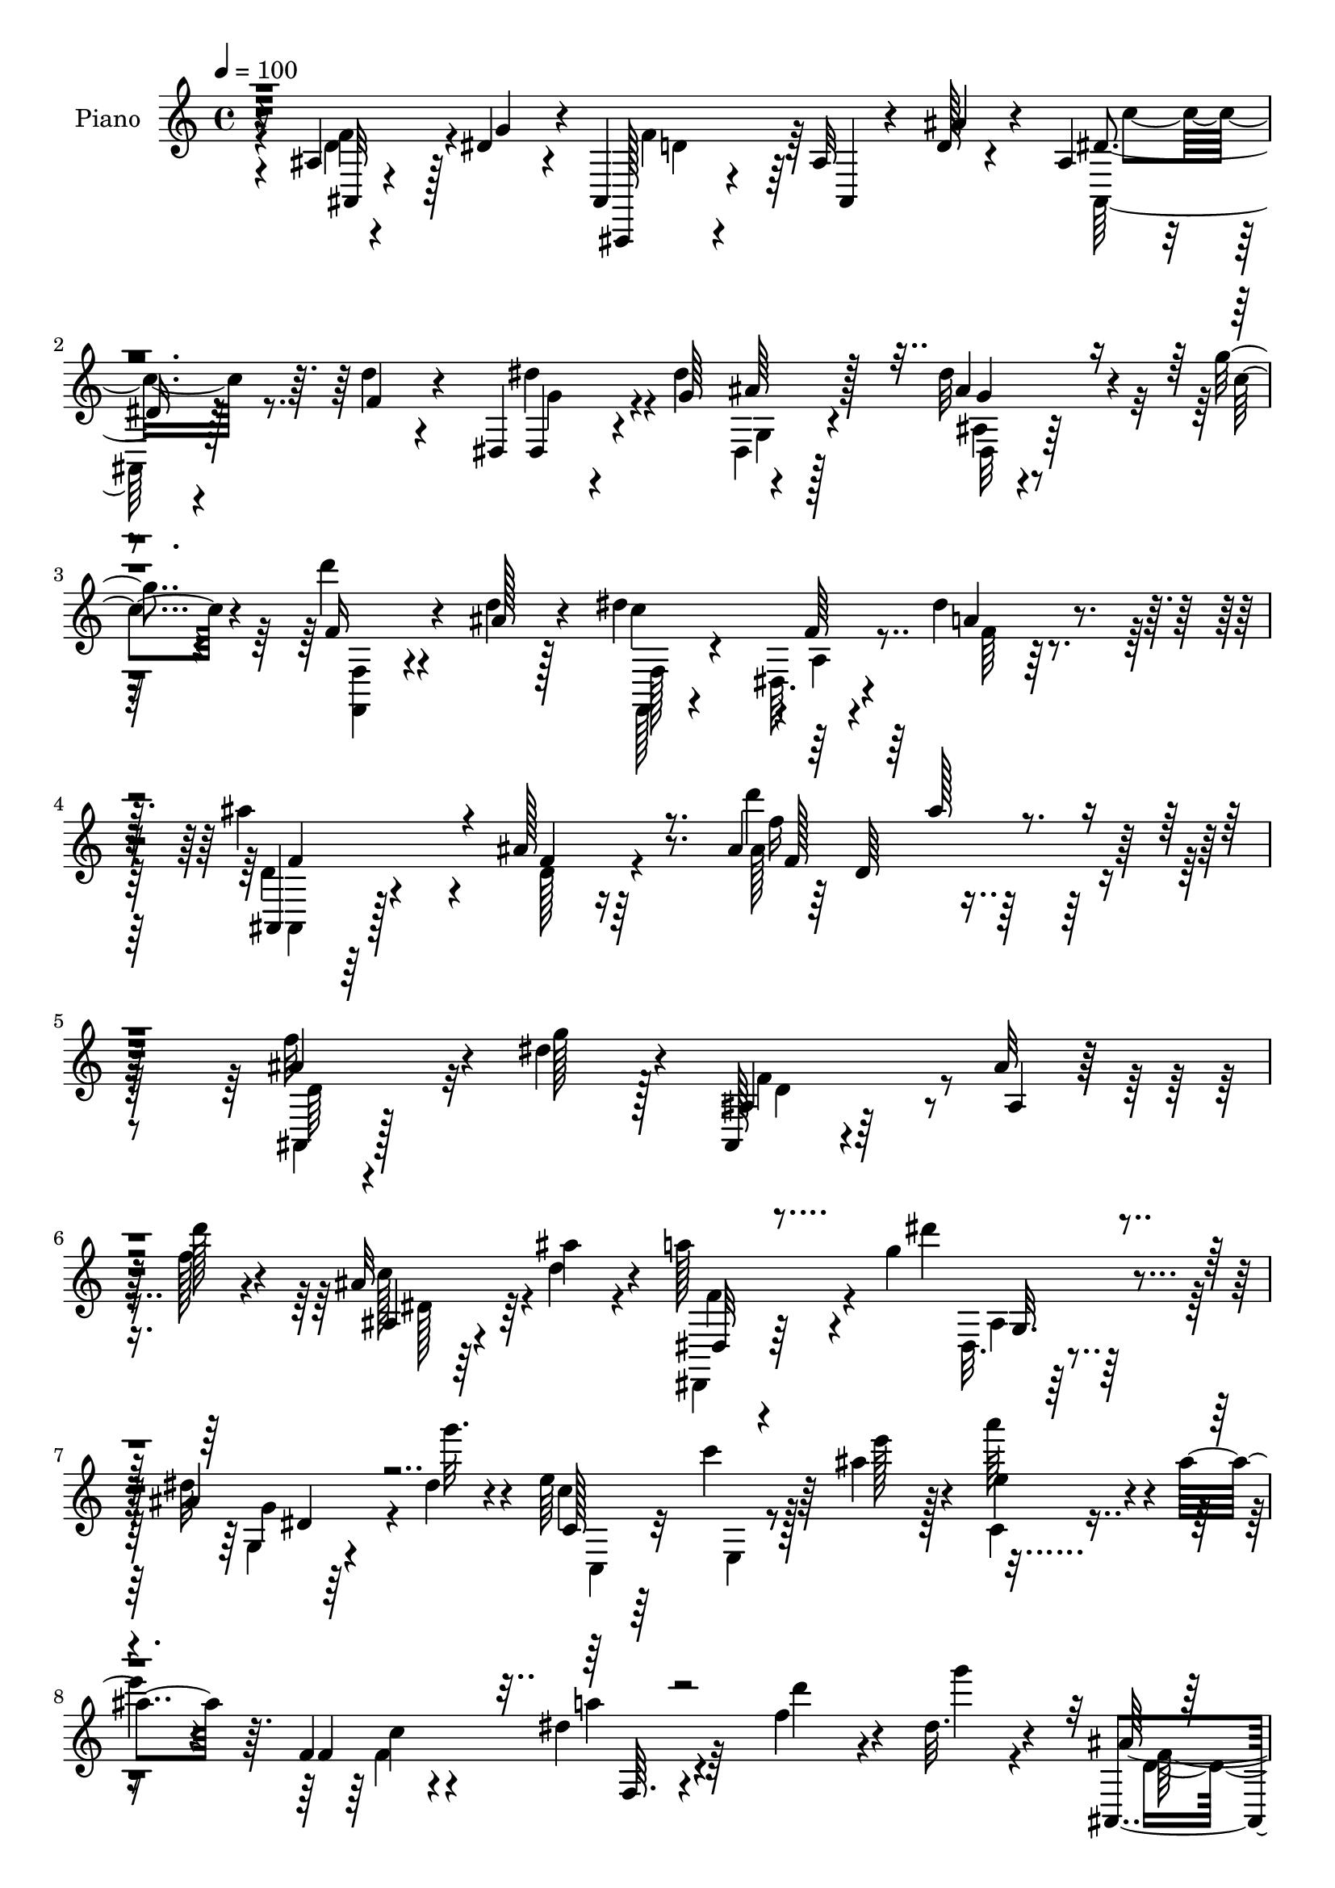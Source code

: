 % Lily was here -- automatically converted by c:/Program Files (x86)/LilyPond/usr/bin/midi2ly.py from mid/361.mid
\version "2.14.0"

\layout {
  \context {
    \Voice
    \remove "Note_heads_engraver"
    \consists "Completion_heads_engraver"
    \remove "Rest_engraver"
    \consists "Completion_rest_engraver"
  }
}

trackAchannelA = {


  \key c \major
    
  \time 4/4 
  

  \key c \major
  
  \tempo 4 = 100 
  
  % [MARKER] DH059     
  
}

trackA = <<
  \context Voice = voiceA \trackAchannelA
>>


trackBchannelA = {
  
  \set Staff.instrumentName = "Piano"
  
}

trackBchannelB = \relative c {
  r16 ais'4*13/96 r4*64/96 dis4*28/96 r4*8/96 ais,4*19/96 r4*98/96 ais'32 
  r4*46/96 d128*5 r4*35/96 ais4*17/96 r4*34/96 d'4*16/96 r4*38/96 dis,,4*16/96 
  r4*49/96 dis''4*47/96 ais64*5 r128*27 dis32 r4*64/96 g4*16/96 
  r4*17/96 d'4*19/96 r4*43/96 d,4*14/96 r128*13 dis4*122/96 r4*1/96 f,64 
  r4*50/96 dis'4*17/96 r4*49/96 ais'4*104/96 r4*14/96 ais,128*5 
  r64*19 ais4*109/96 r128*45 ais4*14/96 r4*62/96 dis4*26/96 r4*11/96 ais,,128*5 
  r4*104/96 ais''32 r64*7 d'128*5 r4*37/96 ais,32 r64*7 ais'4*17/96 
  r4*34/96 a128*13 r4*25/96 g4*68/96 r4*83/96 ais,4*10/96 r64*11 dis4*13/96 
  r4*16/96 e64*23 r64*5 ais4*25/96 r4*26/96 e4*34/96 r4*19/96 ais4*41/96 
  r64. f,4*41/96 r4*71/96 dis'4*23/96 r4*85/96 f4*55/96 r4*16/96 dis32. 
  r4*13/96 ais,,4*17/96 r4*94/96 ais''4*8/96 r4*44/96 d4*14/96 
  r4*37/96 ais4*13/96 r128*13 f'4*20/96 r4*32/96 dis,,,4*13/96 
  r128*17 dis'''4*49/96 r4 dis64. r4*65/96 c'4*19/96 r4*10/96 f,,,128*5 
  r4*43/96 ais''4*17/96 r4*34/96 f,128*11 r4*77/96 a32 r64*7 dis4*22/96 
  r64*5 ais,,128*7 r4*92/96 ais''32. r4*91/96 ais4*10/96 r8. ais'4*20/96 
  r4*8/96 dis,,,128*5 r4*94/96 dis'4*20/96 r4*34/96 dis''4*29/96 
  r16 dis,64. r4*47/96 dis'64*5 r32. ais,,,128*5 r8 f'''4*88/96 
  r128*21 ais,4*13/96 r128*23 d'4*13/96 r4*13/96 g,,4*34/96 r64*13 g4*16/96 
  r64*7 c'4*52/96 r4*2/96 g4*47/96 r4*8/96 c4*26/96 r4*26/96 f,,, 
  r64*15 dis''4*26/96 r128*29 ais,4*20/96 r128*19 g''4*14/96 r4*19/96 ais,,4*16/96 
  r4*101/96 ais'32 r128*13 d4*17/96 r4*34/96 ais4*25/96 r4*28/96 d'4*16/96 
  r4*40/96 dis,,,4*13/96 r128*17 dis'''4*59/96 r4*100/96 dis4*11/96 
  r128*23 c'128*7 r64. d4*22/96 r4*38/96 ais4*23/96 r4*31/96 dis,128*45 
  r64*7 dis4*17/96 r4*46/96 ais,,4*19/96 r4*89/96 ais''4*29/96 
  r4*86/96 ais'64*7 r32*17 ais,4*119/96 r4*103/96 ais4*22/96 r4*31/96 d''128*5 
  r128*13 dis,4*17/96 r4*37/96 <ais ais' >16 r4*29/96 dis,,,128*5 
  r128*15 dis'''4*67/96 r4*82/96 dis,4*10/96 r128*23 dis'128*5 
  r4*14/96 c,,,4*19/96 r64*15 ais''128*5 r4*37/96 ais''4*26/96 
  r4*25/96 a4*28/96 r4*25/96 ais16 r4*31/96 c,4*85/96 r4*26/96 dis4*31/96 
  r4*79/96 d4*44/96 r4*22/96 g128*5 r128*7 d8 r4*67/96 ais,128*7 
  r4*31/96 ais''4*25/96 r128*9 ais,,32. r4*34/96 d''4*17/96 r4*37/96 dis,,,32. 
  r4*44/96 dis'''4*61/96 r4*88/96 ais,32 r32*5 c''4*28/96 r128 d128*11 
  r16 ais4*25/96 r4*26/96 f,,4*34/96 r4*77/96 f'64 r4*50/96 dis'128*7 
  r4*35/96 ais,,,4*19/96 r64*17 ais''4*10/96 r4 ais'4*13/96 r4*44/96 ais'4*47/96 
  r4*7/96 dis,,,,4*22/96 r4*92/96 dis'64. r4*43/96 dis''4*26/96 
  r4*29/96 dis,32 r128*23 dis''128*5 r128*5 ais,,,4*14/96 r128*17 d'''4*85/96 
  r4*73/96 f,,4*11/96 r8. d'4*10/96 r4*16/96 g,,,4*17/96 r4*92/96 ais'4*23/96 
  r4*32/96 c''128*17 r4*2/96 g4*59/96 r4*23/96 c4*17/96 r4*14/96 f,,,4*35/96 
  r32*7 dis''4*19/96 r4*92/96 ais,,4*34/96 r64*7 g'''4*17/96 r4*13/96 ais,,,,4*16/96 
  r4*106/96 f''4*13/96 r4*40/96 d''4*17/96 r4*32/96 ais,32. r4*41/96 d''4*17/96 
  r4*35/96 dis,,,128*5 r8 g'''64*11 r128*29 ais,,32 r4*68/96 c''4*34/96 
  r4*58/96 ais4*19/96 r4*32/96 f,,4*28/96 r4*89/96 dis'64. r4*50/96 c'4*14/96 
  r4*53/96 ais'4*113/96 r4*136/96 ais,,4*16/96 r4*62/96 dis16 r4*7/96 ais,,4*20/96 
  r4*91/96 ais''4*13/96 r4*40/96 d'4*13/96 r64*7 c128*11 r4*14/96 ais16 
  r4*29/96 dis,,,4*14/96 r128*17 g''4*91/96 r128*19 dis,,4*16/96 
  r128*21 g''4*16/96 r4*11/96 c,,,4*17/96 r4*95/96 ais''32. r4*35/96 ais'4*31/96 
  r4*20/96 a4*50/96 r128 ais4*34/96 r4*20/96 f,,,128*5 r4*92/96 dis'''4*25/96 
  r4*83/96 ais16 r4*52/96 dis128*7 r4*10/96 d4*62/96 r64*9 ais32 
  r128*13 ais'4*32/96 r4*19/96 ais,,32 r4*41/96 d''4*13/96 r4*37/96 dis,,,4*13/96 
  r4*52/96 dis'''128*15 g,4*31/96 r4*70/96 dis'32 r4*64/96 c'4*23/96 
  r4*5/96 f,,,4*17/96 r4*43/96 ais''128*5 r4*35/96 f,4*34/96 r64*13 c'4*10/96 
  r4*44/96 dis4*17/96 r4*44/96 ais,,4*19/96 r4*95/96 ais''128*5 
  r4*94/96 ais4*17/96 r4*38/96 ais,4*14/96 r4*46/96 dis,4*16/96 
  r4*95/96 ais''4*23/96 r128*11 dis' r128*7 dis,4*8/96 r8. dis4*11/96 
  r4*14/96 ais,,32 r128*17 d'''4*83/96 r64*11 d128*15 r4*40/96 d4*11/96 
  r4*10/96 g,,,128*7 r128*31 ais'4*19/96 r4*40/96 c'4*56/96 r128*21 c4*20/96 
  r4*22/96 f,,4*34/96 r64*13 dis'128*9 r4*83/96 ais4*17/96 r4*58/96 g'4*22/96 
  r4*11/96 ais,,,32. r4*98/96 ais'64. r4*41/96 ais'64. r64*7 ais,4*19/96 
  r4*37/96 d''4*19/96 r4*41/96 dis,,128*5 r4*52/96 dis''4*73/96 
  r128*29 dis4*14/96 r4*62/96 fis4*20/96 r128*7 d'4*26/96 r4*41/96 ais4*17/96 
  r4*41/96 a4*115/96 r4*10/96 dis,4*11/96 r128*21 a'4*23/96 r4*46/96 ais,,4*16/96 
  r4*110/96 ais''4*19/96 r4*142/96 ais4*25/96 
}

trackBchannelBvoiceB = \relative c {
  r4*26/96 ais32 r4*65/96 g''4*28/96 r4*7/96 ais,,,128*5 r4*103/96 ais'4*10/96 
  r4*46/96 ais''4*29/96 r4*22/96 dis,4*28/96 r4*23/96 f4*22/96 
  r4*32/96 dis,4*26/96 r4*40/96 g'64*9 r4*103/96 ais4*50/96 r4*26/96 c4*19/96 
  r4*13/96 f,16 r4*38/96 ais128*5 r4*40/96 c4*128/96 r4*50/96 a4*19/96 
  r4*47/96 ais,,4*16/96 r64*17 f''4*10/96 r16*5 d''4*41/96 r128*67 f,32*5 
  r4*17/96 g128*7 r128*5 ais,,4*19/96 r64*17 ais4*10/96 r64*7 f''128*7 
  r4*32/96 ais,,4*13/96 r4*40/96 d'4*25/96 r4*28/96 dis,,32 r4*52/96 dis'''4*59/96 
  r64*15 dis,32 r4*65/96 g'32. r4*11/96 c,,,128*7 r64*15 c''4*11/96 
  r8 e128*7 r128*9 a64*7 r4*14/96 
  | % 8
  e4*35/96 r4*13/96 f,,4*28/96 r4*89/96 a'4*11/96 r4*92/96 d4*52/96 
  r4*19/96 g4*14/96 r4*16/96 ais,,128*9 r128*29 ais4*5/96 r4*44/96 ais''4*26/96 
  r4*26/96 dis,16 r4*28/96 d'32 r4*40/96 dis,,32. r4*46/96 g''4*53/96 
  r4*92/96 ais,4*10/96 r4*64/96 g'4*13/96 r128*5 f,32. r64*7 d'32 
  r4*37/96 <c' dis, >128*33 r32 f,,64. r4*44/96 a'16 r4*29/96 ais32*11 
  r4*89/96 ais4*49/96 r4*61/96 dis,,4*23/96 r128*29 ais'4*19/96 
  r16. g'4*26/96 r4*26/96 dis,32 r4*43/96 g'4*31/96 r32. dis'128*11 
  r4*32/96 d4*85/96 r4*65/96 d,4*40/96 r4*67/96 g,,4*19/96 r128*31 c'4*17/96 
  r4*95/96 e4*38/96 r128*23 f,16. r4*83/96 a4*13/96 r4 d128*19 
  r128*7 dis4*13/96 r4*19/96 ais16 r4. ais'4*31/96 r4*22/96 c4*35/96 
  r32. f,4*22/96 r4*32/96 dis'8 r4*16/96 g,64*11 r4*95/96 dis,4*11/96 
  r4*70/96 g'4*14/96 r4*14/96 f16 r4*37/96 d128*5 r4*38/96 f,4*40/96 
  r8. dis32. r4*47/96 a''4*19/96 r4*43/96 ais4*115/96 f,4*266/96 
  r4*89/96 d''4*47/96 r128*7 g4*23/96 r128*5 ais,,,4*25/96 r4*94/96 d'32. 
  r4*32/96 f'4*14/96 r4*40/96 c128*5 r128*13 d4*26/96 r128*9 dis,4*22/96 
  r4*38/96 g''4*76/96 r4*74/96 ais,,4*10/96 r4*68/96 g''4*19/96 
  r4*10/96 c,,,4*29/96 r128*27 c'32 r4*40/96 c'64*5 r4*20/96 c4*28/96 
  r4*26/96 c4*34/96 r4*20/96 f,,, r4*92/96 a'4*17/96 r4*91/96 f''128*15 
  r4*22/96 dis4*14/96 r4*22/96 ais,,4*20/96 r4*97/96 d'4*19/96 
  r4*31/96 d'4*13/96 r4*38/96 dis4*20/96 r4*34/96 f4*22/96 r4*31/96 dis'128*17 
  r4*10/96 g,128*23 r4*80/96 dis,,4*20/96 r4*85/96 f,128*5 r4*41/96 d'''128*5 
  r16. dis32*9 r4*2/96 dis,4*8/96 r4*49/96 a''4*22/96 r128*11 ais4*139/96 
  r4*89/96 ais,,4*22/96 r16. d'4*13/96 r4*41/96 dis,4*29/96 r4*83/96 dis'32 
  r4*40/96 dis''4*29/96 r4*26/96 ais,,128*5 r4*67/96 dis'32 r4*19/96 ais,4*11/96 
  r4*53/96 d'4*83/96 r128*25 d,4*11/96 r4*71/96 d''4*14/96 r32 g,,,4*29/96 
  r128*27 c16 r32*7 g128*7 r4*91/96 c''4*146/96 r32*7 f,64*9 r4*23/96 dis4*17/96 
  r4*14/96 ais,,4*22/96 r4*98/96 ais'4*14/96 r4*40/96 ais''4*34/96 
  r128*5 ais,,,4*41/96 r32. f'''4*22/96 r4*29/96 dis,,4*25/96 r128*13 dis''4*52/96 
  r4*100/96 ais'4*59/96 r128*17 f,,,4*14/96 r4*49/96 d'''4*25/96 
  r4*26/96 dis4*104/96 r4*13/96 f,4*7/96 r128*17 a'4*17/96 r128*17 d,128*41 
  r4*128/96 ais,,128*5 r4*61/96 g''4*19/96 r32 ais,,4*26/96 r4*86/96 ais4*17/96 
  r4*34/96 f''4*20/96 r16. dis128*11 r4*14/96 d,128*5 r4*38/96 dis4*20/96 
  r128*15 dis'4*79/96 r128*23 dis8 r128*19 c,4*29/96 r128*29 c'4*13/96 
  r4*38/96 e4*31/96 r4*19/96 e r128*29 f,,4*25/96 r128*29 dis'4*13/96 
  r4*91/96 f'4*59/96 r32. g128*5 r4*14/96 f8. r4*46/96 ais,,4*14/96 
  r16. d'4*17/96 r128*11 ais,,4*14/96 r128*13 f'''128*7 r4*31/96 dis,,4*19/96 
  r4*44/96 g''4*56/96 r4*91/96 ais,4*14/96 r64*15 f4*17/96 r64*7 d'4*16/96 
  r4*35/96 f,,128*7 r64*15 a'4*11/96 r4*44/96 a'32. r64*7 d,16 
  r4*92/96 d32 r4*97/96 ais,32. r4*37/96 gis'4*7/96 r128*17 dis16 
  r4*88/96 g4*22/96 r4*35/96 g'64*5 r4*22/96 dis'4*31/96 r4*50/96 dis32 
  r4*13/96 ais,, r128*17 d'4*77/96 r8. ais32 r4*92/96 g16. r4*80/96 c128*5 
  r128*31 ais4*16/96 r4*95/96 f,32. r4 f'4*17/96 r4*91/96 ais,4*32/96 
  r4*43/96 dis'4*23/96 r4*10/96 ais,4*25/96 r64*15 ais'32 r128*13 ais'128*15 
  r64 a,4*19/96 r16. f'4*26/96 r4*34/96 dis'4*47/96 r4*22/96 g,4*83/96 
  r4*76/96 dis,4*25/96 r4*50/96 c''4*29/96 r32 f,4*28/96 r4*41/96 d128*5 
  r64*7 f,4*20/96 r128*35 a4*13/96 r32*5 dis16 r4*46/96 ais,4*25/96 
  r64*17 f'4*17/96 r4. d''64*5 
}

trackBchannelBvoiceC = \relative c {
  \voiceFour
  r4*26/96 d'4*50/96 r128*21 f4*74/96 r64*25 ais,,64*5 r128*25 dis''4*44/96 
  r4*65/96 dis,,4*28/96 r128*29 ais'4*11/96 r4*98/96 <f, f' >4*16/96 
  r4*100/96 f128*7 r4*97/96 dis'64. r4*53/96 f'64 r128*19 d4*38/96 
  r4*80/96 d128*5 r4*118/96 ais'128*31 r128*49 ais,,4*14/96 r128*33 f''4*76/96 
  r4*149/96 c'128*11 r4*73/96 dis,,,4*16/96 r64*15 dis'32. r4*91/96 g4*10/96 
  r4*94/96 c'4*133/96 r128*29 c,4*11/96 r4*94/96 f4*131/96 r4*188/96 d4*47/96 
  r4*167/96 ais,4*32/96 r8. dis''4*47/96 r4*59/96 ais,128*11 r4*70/96 ais'4*53/96 
  r4*49/96 d4*19/96 r4*91/96 f,,,4*23/96 r4*143/96 f''128*5 r16. ais,,4*28/96 
  r32*7 ais4*14/96 r4 d'128*13 r128*23 dis'4*104/96 r64 g,,16 r4*83/96 dis''64*5 
  r128*25 g,128*11 r128*25 ais,4*37/96 r128*23 d'4*47/96 r32*5 d4*80/96 
  r4*145/96 g,,4*22/96 r4*86/96 f'4*137/96 r4*89/96 f32*5 r4*50/96 d4*44/96 
  r128*59 ais,4*46/96 r4*62/96 dis,128*5 r64*17 g'4*11/96 r4*97/96 ais4*8/96 
  r4*101/96 f4*14/96 r128*33 c''4*139/96 r4*101/96 ais,,4*28/96 
  r4*83/96 d'4*25/96 r128*33 d'4*34/96 r4*200/96 f128*17 r32. dis4*23/96 
  r4*14/96 f4*65/96 r4*104/96 d4*17/96 r4*38/96 ais,64*5 r4*77/96 f''4*49/96 
  r4*55/96 dis,,16 r128*27 dis4*19/96 r4*88/96 e''4*113/96 r4*101/96 c,4*19/96 
  r128*29 f,4*28/96 r4*85/96 c''4*34/96 r4*74/96 ais,4*122/96 r4*199/96 c''4*34/96 
  r4*73/96 dis,,,4*25/96 r4*80/96 dis4*17/96 r128*29 ais'''4*52/96 
  r4*53/96 f,,4*25/96 r4*83/96 c'''128*39 r128*35 d,64*23 r4*91/96 f,4*13/96 
  r4*98/96 dis''128*43 r4*37/96 g,4*26/96 r4*28/96 dis'4*34/96 
  r8 g,32 r4*17/96 dis32. r4*47/96 f4*82/96 r128*25 ais,,4*17/96 
  r4*67/96 f''4*4/96 r16 d'32*5 r4*46/96 e,,4*25/96 r32*7 ais,32 
  r4*100/96 f,4*23/96 r4*97/96 c'''32. r4*92/96 d128*17 r4*56/96 d64*9 
  r4*71/96 d,4*7/96 r4*95/96 dis'4*16/96 r64*15 dis'4*43/96 r4*65/96 dis,,4*20/96 
  r4*89/96 dis,4*14/96 r4*95/96 f16 r4*91/96 c'''128*31 r4*23/96 a,4*8/96 
  r4*119/96 ais,,4*121/96 r4*131/96 f'''128*19 r4*49/96 d4*52/96 
  r4*167/96 c,,4*14/96 r128*11 d'' r4*19/96 a'4*38/96 r4*70/96 dis,,4*43/96 
  r128*21 dis64. r4*95/96 e'4*46/96 r128*57 c,128*11 r4*73/96 c''4*134/96 
  r4*83/96 d,4*55/96 r128*17 ais,,4*17/96 r128*67 c'''16. r4*68/96 dis4*47/96 
  r32*5 ais,4*35/96 r4*71/96 ais'64*9 r4*47/96 d4*19/96 r4*91/96 dis,32*7 
  r4*29/96 f,64. r4*104/96 ais'4*146/96 r4*82/96 ais4*32/96 r4*22/96 ais16 
  r128*11 dis,4*109/96 r4*2/96 dis,4*125/96 r4*65/96 g'4*13/96 
  r4*14/96 dis4*16/96 r4*46/96 f4*82/96 r4*68/96 f4*32/96 r128*25 d'4*68/96 
  r4*154/96 c,,4*17/96 r128*31 a''4*140/96 r4*82/96 d,4*50/96 r4*58/96 f4*59/96 
  | % 44
  r4*107/96 ais,,4*8/96 r64*7 c''4*44/96 r32 gis,4*13/96 r4*47/96 dis128*7 
  r4*94/96 dis128*9 r4*85/96 ais''4*55/96 r4*61/96 f,64*5 r4 dis'128*17 
  r128*25 f,4*8/96 r64*11 f'128*7 r4*47/96 ais4*143/96 r4*151/96 ais128*5 
}

trackBchannelBvoiceD = \relative c {
  \voiceTwo
  r4*26/96 f'4*58/96 r4*56/96 d4*62/96 r64*27 c'4*34/96 r8. g4*34/96 
  r4*77/96 g,4*26/96 r4*85/96 dis32 r128*71 f128*11 r4*88/96 a4*7/96 
  r4*116/96 ais,4*26/96 r128*75 f'''16 r4*215/96 d,64*9 r32*5 d4*62/96 
  r4*163/96 dis128*9 r64*13 f4*41/96 r4*67/96 ais,4*17/96 r64*15 g'4*43/96 
  r4*62/96 c,,4*32/96 r32*7 e4*5/96 r4*203/96 c''4*133/96 r64*31 f,128*19 
  r4*157/96 c'128*11 r4*74/96 g64*5 r4*76/96 dis,4*119/96 r4*83/96 f'4*23/96 
  r4*304/96 d128*43 r4*202/96 dis4*95/96 r4*122/96 g4*28/96 r4*77/96 ais,,128*5 
  r128*31 ais4*124/96 r4*89/96 e''4*100/96 r4*125/96 c128*5 r4*92/96 c'4*143/96 
  r4*193/96 f,32*5 r64*27 dis16 r32*7 g4*35/96 r128*63 ais4*61/96 
  r8 f,,128*5 r128*33 f128*9 r128*29 f'128*5 r4*110/96 d'128*13 
  r64*33 ais4*139/96 r4*200/96 d'4*55/96 r16*7 ais,,128*17 r128*19 a''4*46/96 
  r32*5 dis,,4*20/96 r4*83/96 g,4*14/96 r4*92/96 c''4*128/96 r4*86/96 c,,,4*37/96 
  r128*23 f''4*56/96 r4*59/96 f,,4*10/96 r4*199/96 f''4*58/96 r4*161/96 ais,,,4*32/96 
  r128*25 g'''4*40/96 r64*11 dis,4*17/96 r4*86/96 g'4*46/96 r32*23 a,4*7/96 
  r4*106/96 ais,16 r4*95/96 d'32 r4*98/96 d4*17/96 r4*94/96 dis'4*131/96 
  r4*88/96 dis4*37/96 r4*74/96 dis'4*20/96 r4*89/96 ais,,4*25/96 
  r4*88/96 d''4*56/96 r4*56/96 e,8. r4*143/96 e4*46/96 r4*67/96 f32*5 
  r4*59/96 f,,4*25/96 r4*86/96 ais4*16/96 r4*91/96 f''4*65/96 r4*161/96 c'4*41/96 
  r4*67/96 g4*41/96 r4*65/96 dis,,4*23/96 r128*29 g''4*49/96 r32*5 d'4*25/96 
  r128*111 ais,,,128*41 r128*43 d'128*17 r64*9 f128*21 r32*13 c,4*16/96 
  r4*32/96 d,4*11/96 r4*41/96 f''4*40/96 r128*23 g,4*34/96 r4*70/96 g'4*44/96 
  r4*62/96 c4*89/96 r4*233/96 a4*71/96 r4*41/96 f,4*13/96 r4*92/96 ais,128*9 
  r64*13 ais4*23/96 r4*196/96 dis'4*25/96 r4*79/96 g4*34/96 r8. dis,128*43 
  r4*79/96 f'4*22/96 r4*88/96 c'4*85/96 r128*47 f,4*142/96 r128*29 d32. 
  r4*35/96 f4*7/96 r4*50/96 dis'32*9 r4*113/96 ais,64. r4*97/96 g'4*19/96 
  r4*86/96 ais,,4*23/96 r32*7 ais''64*7 r64*11 e4*154/96 r128*23 e4*41/96 
  r4*67/96 f128*47 r128*27 f4*53/96 r4*56/96 d4*46/96 r4*119/96 d4*26/96 
  r4*28/96 dis128*7 r128*11 ais,128*5 r4*43/96 dis'4*32/96 r4*85/96 g,4*29/96 
  r4*82/96 ais4*17/96 r128*33 f,4*16/96 r4*110/96 f''4*115/96 r128*51 d16. 
  r4*91/96 d4*19/96 r128*49 f'128*7 
}

trackBchannelBvoiceE = \relative c {
  \voiceThree
  r128*231 g''4*44/96 r4*424/96 f4*104/96 r4*148/96 f128*31 r128*233 g,32. 
  r4*88/96 dis'4*40/96 r4*503/96 f,64. r4*623/96 g128*9 r4*74/96 g'4*43/96 
  r4*385/96 f128*41 r4*209/96 g4*94/96 r4*122/96 ais,4*7/96 r4*311/96 f'4*37/96 
  r4*70/96 g32*11 r64*53 f,32 r4*761/96 g4*11/96 r4*326/96 a128*5 
  r128*37 f'4*97/96 r4*139/96 f4*116/96 r4*446/96 c''4*8/96 r4*206/96 ais,,4*20/96 
  r4*83/96 g''128*15 r4*61/96 c,32*9 r4*2/96 e,4*11/96 r64*33 c''4*136/96 
  r128*207 ais,,4*17/96 r4*86/96 g4*13/96 r128*181 f64 r4*101/96 ais''4*34/96 
  r64*13 g4*127/96 r4*92/96 g16. r128*25 g128*5 r4*94/96 d,4*22/96 
  r4*91/96 f'4*53/96 r4*58/96 g4*131/96 r4*85/96 e,4*11/96 r4*101/96 c' 
  r128*7 a,4*14/96 r64*107 ais16 r4*194/96 f''4*32/96 r128*371 ais,,4*26/96 
  r128*61 c4*28/96 r4*293/96 f4*130/96 r4*728/96 g4*47/96 r4*391/96 ais,,4*26/96 
  r4*89/96 f'4*11/96 r64*17 f'4*28/96 r4*25/96 d4*8/96 r4*50/96 g32*9 
  r4*112/96 g,4*13/96 r128*31 dis''128*7 r4*85/96 ais,128*9 r4*80/96 d64*5 
  r4*77/96 g4*160/96 r128*21 g128*15 r4*64/96 c4*140/96 r64*87 g4*37/96 
  r4*79/96 ais,4*32/96 r4*79/96 g4*23/96 r128*31 ais'4*29/96 r4*97/96 c4*137/96 
  r4*131/96 f,4*137/96 r4*157/96 d32. 
}

trackBchannelBvoiceF = \relative c {
  r4*1418/96 d'64*15 r4*2080/96 g,32 r128*177 f64 r64*71 g4*11/96 
  r4*308/96 ais'4*43/96 r128*429 g128*17 r4*649/96 d128*45 r4*641/96 g,4*23/96 
  r64*13 dis''8 r4*1135/96 g,,4*20/96 r4*746/96 d''4*29/96 r4*193/96 g,,4*10/96 
  r128*33 g'4*7/96 r4*212/96 f,4*130/96 r4*311/96 c'64. r4*103/96 a''64*11 
  r4*56/96 c,,4*10/96 r4*647/96 g4*25/96 r128*515 g'4*58/96 r4*377/96 a,32 
  r4*1730/96 g'4*34/96 r4*836/96 c,128*5 r64*127 g'128*11 r4*772/96 f128*5 
}

trackBchannelBvoiceG = \relative c {
  \voiceOne
  r4*1423/96 ais'''128*13 r128*1817 ais128*19 r128*997 ais,,64. 
  r4*431/96 d'4*55/96 r128*1927 a,4*17/96 r4*1574/96 ais''128*5 
}

trackB = <<
  \context Voice = voiceA \trackBchannelA
  \context Voice = voiceB \trackBchannelB
  \context Voice = voiceC \trackBchannelBvoiceB
  \context Voice = voiceD \trackBchannelBvoiceC
  \context Voice = voiceE \trackBchannelBvoiceD
  \context Voice = voiceF \trackBchannelBvoiceE
  \context Voice = voiceG \trackBchannelBvoiceF
  \context Voice = voiceH \trackBchannelBvoiceG
>>


trackCchannelA = {
  
  \set Staff.instrumentName = "Organo"
  
}

trackC = <<
  \context Voice = voiceA \trackCchannelA
>>


trackD = <<
>>


trackEchannelA = {
  
  \set Staff.instrumentName = "Himno Digital #361"
  
}

trackE = <<
  \context Voice = voiceA \trackEchannelA
>>


trackFchannelA = {
  
  \set Staff.instrumentName = "Esparcid la luz de Cristo"
  
}

trackF = <<
  \context Voice = voiceA \trackFchannelA
>>


\score {
  <<
    \context Staff=trackB \trackA
    \context Staff=trackB \trackB
  >>
  \layout {}
  \midi {}
}
